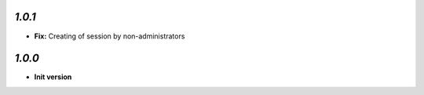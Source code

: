 `1.0.1`
-------

- **Fix:** Creating of session by non-administrators

`1.0.0`
-------

- **Init version**
